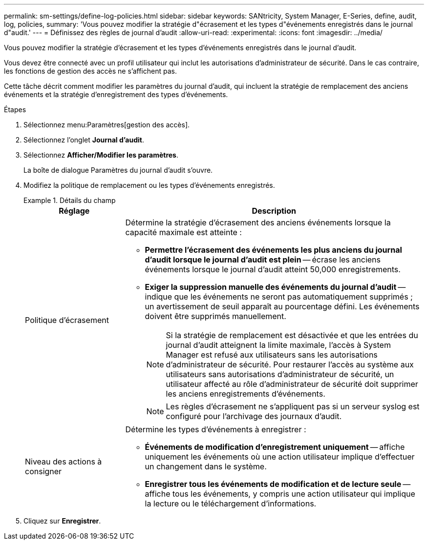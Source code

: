 ---
permalink: sm-settings/define-log-policies.html 
sidebar: sidebar 
keywords: SANtricity, System Manager, E-Series, define, audit, log, policies, 
summary: 'Vous pouvez modifier la stratégie d"écrasement et les types d"événements enregistrés dans le journal d"audit.' 
---
= Définissez des règles de journal d'audit
:allow-uri-read: 
:experimental: 
:icons: font
:imagesdir: ../media/


[role="lead"]
Vous pouvez modifier la stratégie d'écrasement et les types d'événements enregistrés dans le journal d'audit.

Vous devez être connecté avec un profil utilisateur qui inclut les autorisations d'administrateur de sécurité. Dans le cas contraire, les fonctions de gestion des accès ne s'affichent pas.

Cette tâche décrit comment modifier les paramètres du journal d'audit, qui incluent la stratégie de remplacement des anciens événements et la stratégie d'enregistrement des types d'événements.

.Étapes
. Sélectionnez menu:Paramètres[gestion des accès].
. Sélectionnez l'onglet *Journal d'audit*.
. Sélectionnez *Afficher/Modifier les paramètres*.
+
La boîte de dialogue Paramètres du journal d'audit s'ouvre.

. Modifiez la politique de remplacement ou les types d'événements enregistrés.
+
.Détails du champ
====
[cols="25h,~"]
|===
| Réglage | Description 


 a| 
Politique d'écrasement
 a| 
Détermine la stratégie d'écrasement des anciens événements lorsque la capacité maximale est atteinte :

** *Permettre l'écrasement des événements les plus anciens du journal d'audit lorsque le journal d'audit est plein* -- écrase les anciens événements lorsque le journal d'audit atteint 50,000 enregistrements.
** *Exiger la suppression manuelle des événements du journal d'audit* -- indique que les événements ne seront pas automatiquement supprimés ; un avertissement de seuil apparaît au pourcentage défini. Les événements doivent être supprimés manuellement.
+

NOTE: Si la stratégie de remplacement est désactivée et que les entrées du journal d'audit atteignent la limite maximale, l'accès à System Manager est refusé aux utilisateurs sans les autorisations d'administrateur de sécurité. Pour restaurer l'accès au système aux utilisateurs sans autorisations d'administrateur de sécurité, un utilisateur affecté au rôle d'administrateur de sécurité doit supprimer les anciens enregistrements d'événements.

+

NOTE: Les règles d'écrasement ne s'appliquent pas si un serveur syslog est configuré pour l'archivage des journaux d'audit.





 a| 
Niveau des actions à consigner
 a| 
Détermine les types d'événements à enregistrer :

** *Événements de modification d'enregistrement uniquement* -- affiche uniquement les événements où une action utilisateur implique d'effectuer un changement dans le système.
** *Enregistrer tous les événements de modification et de lecture seule* -- affiche tous les événements, y compris une action utilisateur qui implique la lecture ou le téléchargement d'informations.


|===
====
. Cliquez sur *Enregistrer*.

